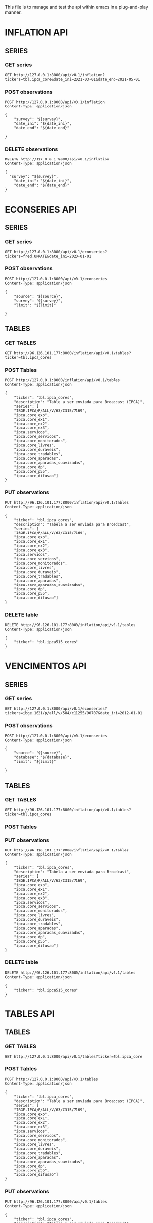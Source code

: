 #+author: João Maurício Rosal
#+date: 23/03/2021
#+PROPERTY: Method_ALL GET POST PUT DELETE
#+PROPERTY: Object_ALL SERIES TABLES SEARCHES
#+COLUMNS: %40Object(Object) %40Method(Method)

This file is to manage and test the api within emacs in a
plug-and-play manner.

* INFLATION API
** SERIES                                                                  
  :PROPERTIES:
  :Object:   SERIES
  :END:
  
*** GET series
   :PROPERTIES:
   :Method:   GET
   :END:

#+begin_src http :pretty
GET http://127.0.0.1:8000/api/v0.1/inflation?tickers=tbl.ipca_core&date_ini=2021-03-01&date_end=2021-05-01
#+end_src


*** POST observations
   :PROPERTIES:
   :Method:   POST
   :END:
   
   
#+header: :var survey="IPCA15" date_ini="2021-05-01" date_end="2021-05-01"
#+begin_src http
POST http://127.0.0.1:8000/api/v0.1/inflation
Content-Type: application/json

{
	"survey": "${survey}",
	"date_ini": "${date_ini}",
	"date_end": "${date_end}"

}
#+end_src


*** DELETE observations
   :PROPERTIES:
   :Method:   DELETE
   :END:
   
#+header: :var survey="IPCA15" date_ini="2021-05-01" date_end="2021-05-01"
#+begin_src http
DELETE http://127.0.0.1:8000/api/v0.1/inflation
Content-Type: application/json

{
  "survey": "${survey}",
	"date_ini": "${date_ini}",
	"date_end": "${date_end}"
}
#+end_src

#+RESULTS:
: HTTP/1.1 200 OK
: date: Fri, 04 Jun 2021 14:31:46 GMT
: server: uvicorn
: content-length: 4
: content-type: application/json
: 
: null


* ECONSERIES API
** SERIES                                                                  
  :PROPERTIES:
  :Object:   SERIES
  :END:
  
*** GET series
   :PROPERTIES:
   :Method:   GET
   :END:

#+begin_src http :pretty
GET http://127.0.0.1:8000/api/v0.1/econseries?tickers=fred.UNRATE&date_ini=2020-01-01
#+end_src

#+RESULTS:


*** POST observations
   :PROPERTIES:
   :Method:   POST
   :END:
   
   
#+header: :var source="fred" survey="ECON" limit=10
#+begin_src http
POST http://127.0.0.1:8000/api/v0.1/econseries
Content-Type: application/json

{
	"source": "${source}",
	"survey": "${survey}",
	"limit": "${limit}"

}
#+end_src


** TABLES
  :PROPERTIES:
  :Object:   TABLES
  :END:
  
*** GET TABLES
   :PROPERTIES:
   :Method:   GET
   :END:
   
#+begin_src http :pretty
GET http://96.126.101.177:8000/inflation/api/v0.1/tables?ticker=tbl.ipca_cores
#+end_src

#+RESULTS:
#+begin_example
{
  "ticker": "TBL.IPCA_CORES",
  "description": "TABLE A SER ENVIADA PARA BROADCAST (IPCA)",
  "series": [
    "IPCA.CORE_EXO",
    "IBGE.IPCA/P/ALL/V/63/C315/7169",
    "IPCA.CORE_DIFUSAO",
    "IPCA.CORE_EX1",
    "IPCA.CORE_APARADAS",
    "IPCA.CORE_SERVICOS",
    "IPCA.CORE_DURAVEIS",
    "IPCA.CORE_MONITORADOS",
    "IPCA.SERVICOS",
    "IPCA.CORE_EX2",
    "IPCA.CORE_P55",
    "IPCA.CORE_TRADABLES",
    "IPCA.CORE_APARADAS_SUAVIZADAS",
    "IPCA.CORE_EX3",
    "IPCA.CORE_LIVRES",
    "IPCA.CORE_DP"
  ]
}
#+end_example






*** POST Tables

   :PROPERTIES:
   :Method:   POST
   :END:
   
#+begin_src http
POST http://127.0.0.1:8000/inflation/api/v0.1/tables
Content-Type: application/json

{
	"ticker": "tbl.ipca_cores",
	"description": "Table a ser enviada para Broadcast (IPCA)",
	"series": [
    "IBGE.IPCA/P/ALL/V/63/C315/7169",
	"ipca.core_exo", 
	"ipca.core_ex1", 
	"ipca.core_ex2",
	"ipca.core_ex3",
	"ipca.servicos",
	"ipca.core_servicos",
	"ipca.core_monitorados",
	"ipca.core_livres",
	"ipca.core_duraveis",
	"ipca.core_tradables",
	"ipca.core_aparadas",
	"ipca.core_aparadas_suavizadas",
	"ipca.core_dp",
	"ipca.core_p55", 
    "ipca.core_difusao"]
}
#+end_src

#+RESULTS:
: HTTP/1.1 200 OK
: date: Tue, 04 May 2021 17:13:37 GMT
: server: uvicorn
: content-length: 31
: content-type: application/json
: 
: "Table tbl.ipca_cores created!"


*** PUT observations
   :PROPERTIES:
   :Method:   PUT
   :END:
   
#+begin_src http
PUT http://96.126.101.177:8000/inflation/api/v0.1/tables
Content-Type: application/json

{
	"ticker": "tbl.ipca_cores",
	"description": "Tabela a ser enviada para Broadcast",
	"series": [
    "IBGE.IPCA/P/ALL/V/63/C315/7169",
	"ipca.core_exo", 
	"ipca.core_ex1", 
	"ipca.core_ex2",
	"ipca.core_ex3",
	"ipca.servicos",
	"ipca.core_servicos",
	"ipca.core_monitorados",
	"ipca.core_livres",
	"ipca.core_duraveis",
	"ipca.core_tradables",
	"ipca.core_aparadas",
	"ipca.core_aparadas_suavizadas",
	"ipca.core_dp",
	"ipca.core_p55", 
    "ipca.core_difusao"]
}
#+end_src

#+RESULTS:
: HTTP/1.1 200 OK
: date: Thu, 22 Apr 2021 21:33:29 GMT
: server: uvicorn
: content-length: 34
: content-type: application/json
: 
: "Table tbl.ipca_cores modified!"


*** DELETE table
   :PROPERTIES:
   :Method:   DELETE
   :END:
   
#+header: :var ticker="tbl.ipcaa5_cores"
#+begin_src http
DELETE http://96.126.101.177:8000/inflation/api/v0.1/tables
Content-Type: application/json

{
	"ticker": "tbl.ipca515_cores"
}
#+end_src





* VENCIMENTOS API
** SERIES                                                                  
  :PROPERTIES:
  :Object:   SERIES
  :END:
  
*** GET series
   :PROPERTIES:
   :Method:   GET
   :END:

#+begin_src http :pretty
GET http://127.0.0.1:8000/api/v0.1/econseries?tickers=ibge.1621/p/all/v/584/c11255/90707&date_ini=2012-01-01
#+end_src


*** POST observations
   :PROPERTIES:
   :Method:   POST
   :END:
   
   
#+header: :var source="fred" database="series-temporais" limit=10
#+begin_src http
POST http://127.0.0.1:8000/api/v0.1/econseries
Content-Type: application/json

{
	"source": "${source}",
	"database": "${database}",
	"limit": "${limit}"

}
#+end_src



** TABLES
  :PROPERTIES:
  :Object:   TABLES
  :END:
  
*** GET TABLES
   :PROPERTIES:
   :Method:   GET
   :END:
   
#+begin_src http :pretty
GET http://96.126.101.177:8000/inflation/api/v0.1/tables?ticker=tbl.ipca_cores
#+end_src


*** POST Tables

   :PROPERTIES:
   :Method:   POST
   :END:
   
   

*** PUT observations
   :PROPERTIES:
   :Method:   PUT
   :END:
   
#+begin_src http
PUT http://96.126.101.177:8000/inflation/api/v0.1/tables
Content-Type: application/json

{
	"ticker": "tbl.ipca_cores",
	"description": "Tabela a ser enviada para Broadcast",
	"series": [
    "IBGE.IPCA/P/ALL/V/63/C315/7169",
	"ipca.core_exo", 
	"ipca.core_ex1", 
	"ipca.core_ex2",
	"ipca.core_ex3",
	"ipca.servicos",
	"ipca.core_servicos",
	"ipca.core_monitorados",
	"ipca.core_livres",
	"ipca.core_duraveis",
	"ipca.core_tradables",
	"ipca.core_aparadas",
	"ipca.core_aparadas_suavizadas",
	"ipca.core_dp",
	"ipca.core_p55", 
    "ipca.core_difusao"]
}
#+end_src


*** DELETE table
   :PROPERTIES:
   :Method:   DELETE
   :END:
   
#+header: :var ticker="tbl.ipcaa5_cores"
#+begin_src http
DELETE http://96.126.101.177:8000/inflation/api/v0.1/tables
Content-Type: application/json

{
	"ticker": "tbl.ipca515_cores"
}
#+end_src



* TABLES API

** TABLES
  :PROPERTIES:
  :Object:   TABLES
  :END:
  
*** GET TABLES
   :PROPERTIES:
   :Method:   GET
   :END:
   
#+begin_src http :pretty
GET http://127.0.0.1:8000/api/v0.1/tables?ticker=tbl.ipca_core
#+end_src




*** POST Tables

   :PROPERTIES:
   :Method:   POST
   :END:
   
#+begin_src http
POST http://127.0.0.1:8000/api/v0.1/tables
Content-Type: application/json

{
	"ticker": "tbl.ipca_cores",
	"description": "Table a ser enviada para Broadcast (IPCA)",
	"series": [
    "IBGE.IPCA/P/ALL/V/63/C315/7169",
	"ipca.core_exo", 
	"ipca.core_ex1", 
	"ipca.core_ex2",
	"ipca.core_ex3",
	"ipca.servicos",
	"ipca.core_servicos",
	"ipca.core_monitorados",
	"ipca.core_livres",
	"ipca.core_duraveis",
	"ipca.core_tradables",
	"ipca.core_aparadas",
	"ipca.core_aparadas_suavizadas",
	"ipca.core_dp",
	"ipca.core_p55", 
    "ipca.core_difusao"]
}
#+end_src

#+RESULTS:
: HTTP/1.1 200 OK
: date: Tue, 04 May 2021 17:13:37 GMT
: server: uvicorn
: content-length: 31
: content-type: application/json
: 
: "Table tbl.ipca_cores created!"


*** PUT observations
   :PROPERTIES:
   :Method:   PUT
   :END:
   
#+begin_src http
PUT http://96.126.101.177:8000/api/v0.1/tables
Content-Type: application/json

{
	"ticker": "tbl.ipca_cores",
	"description": "Tabela a ser enviada para Broadcast",
	"series": [
    "IBGE.IPCA/P/ALL/V/63/C315/7169",
	"ipca.core_exo", 
	"ipca.core_ex1", 
	"ipca.core_ex2",
	"ipca.core_ex3",
	"ipca.servicos",
	"ipca.core_servicos",
	"ipca.core_monitorados",
	"ipca.core_livres",
	"ipca.core_duraveis",
	"ipca.core_tradables",
	"ipca.core_aparadas",
	"ipca.core_aparadas_suavizadas",
	"ipca.core_dp",
	"ipca.core_p55", 
    "ipca.core_difusao"]
}
#+end_src

#+RESULTS:
: HTTP/1.1 200 OK
: date: Thu, 22 Apr 2021 21:33:29 GMT
: server: uvicorn
: content-length: 34
: content-type: application/json
: 
: "Table tbl.ipca_cores modified!"


*** DELETE Table Tt
   :PROPERTIES:
   :Method:   DELETE
   :END:
   
#+header: :var ticker="tbl.ipcaa5_cores"
#+begin_src http
DELETE http://96.126.101.177:8000/api/v0.1/tables
Content-Type: application/json

{
	"ticker": "tbl.ipca515_cores"
}
#+end_src


* SEARCH
  :PROPERTIES:
  :Object:   SEARCHES
  :END:

** GET SEARCH
   :PROPERTIES:
   :Method:   GET
   :END:

   #+begin_src http :pretty
   GET http://96.126.101.177:8000/solr/ipca/select?q=description:gasolina&wt=json
   #+end_src





   



